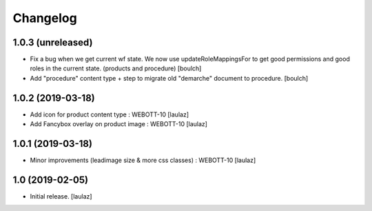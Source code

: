 Changelog
=========


1.0.3 (unreleased)
------------------

- Fix a bug when we get current wf state. We now use updateRoleMappingsFor to get good permissions and good roles in the current state. (products and procedure)
  [boulch]

- Add "procedure" content type + step to migrate old "demarche" document to procedure.
  [boulch]


1.0.2 (2019-03-18)
------------------

- Add icon for product content type : WEBOTT-10
  [laulaz]

- Add Fancybox overlay on product image : WEBOTT-10
  [laulaz]


1.0.1 (2019-03-18)
------------------

- Minor improvements (leadimage size & more css classes) : WEBOTT-10
  [laulaz]


1.0 (2019-02-05)
----------------

- Initial release.
  [laulaz]
